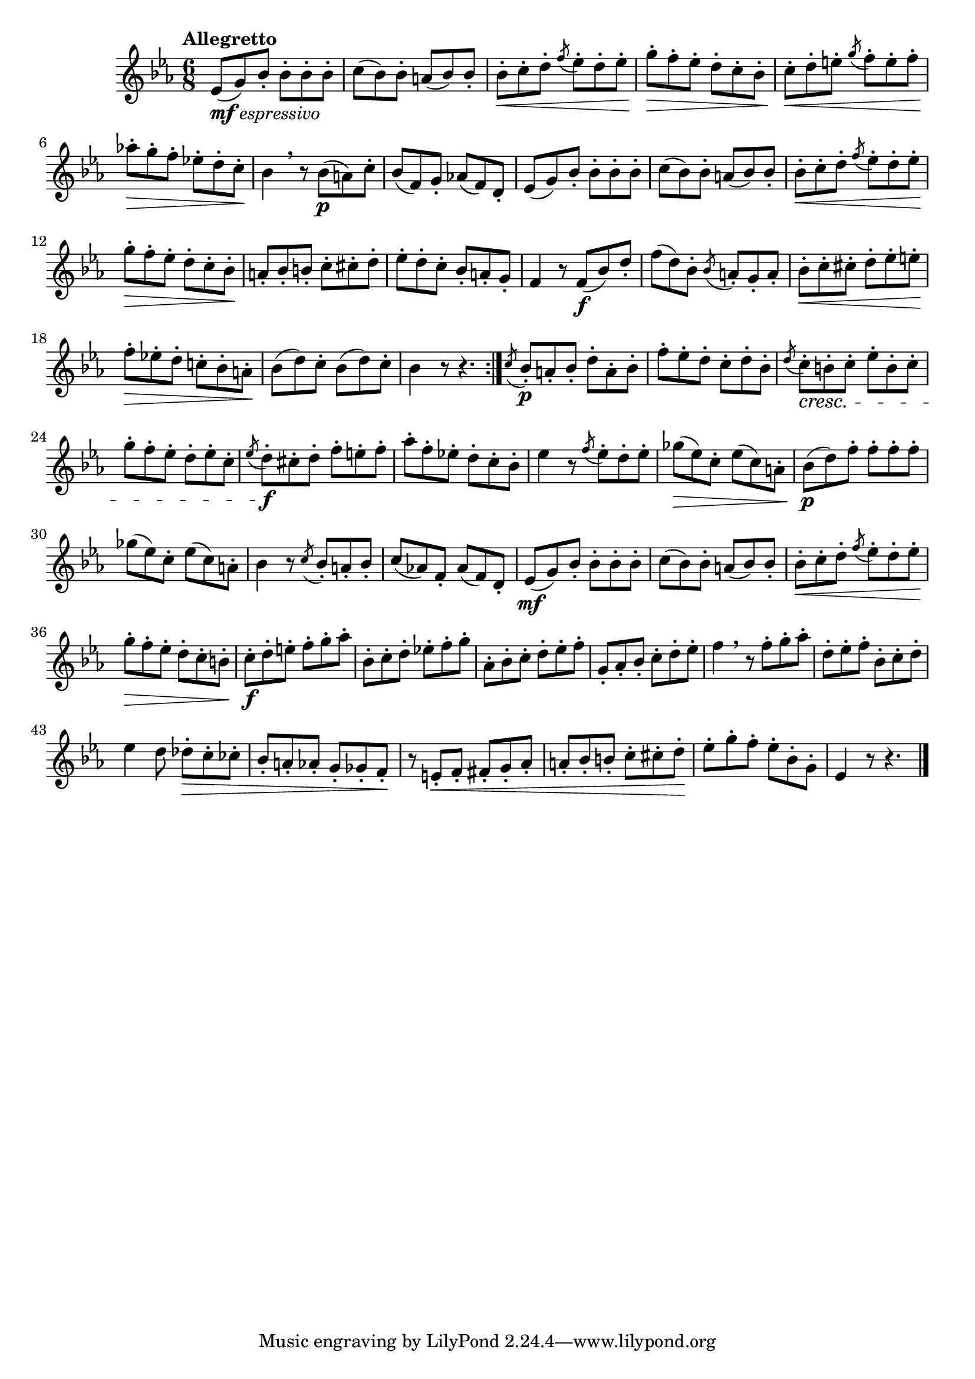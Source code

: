 \version "2.22.0"

\relative {
  \language "english"

  \transposition f

  \tempo "Allegretto"

  \key e-flat \major
  \time 6/8

  \repeat volta 2 {
    e-flat'8_\markup { \dynamic "mf" \italic "espressivo" }( g) b-flat-. b-flat-. b-flat-. b-flat-. |
    c8( b-flat) b-flat-. a( b-flat) b-flat-. |
    b-flat8-. \< c-. d-. \acciaccatura f e-flat-. d-. e-flat-. |
    g8-. \> f-. e-flat-. d-. c-. b-flat-. |
    c8-. \< d-. e-. \acciaccatura g f-. e-. f-. |
    a-flat!-. \> g-. f-. e-flat!-. d-. c-. \! |
    b-flat4 \breathe r8 b-flat( \p a)
      c-. % The 1st edition has b-flat here.
      |
    b-flat8( % The 1st edition has c here.
      f) g-. a-flat!( f) d-. |

    e-flat8( g) b-flat-. b-flat-. b-flat-. b-flat -.|
    c8( b-flat) b-flat-. a( b-flat) b-flat-. |
    b-flat8-. \< c-. d-. \acciaccatura f e-flat-. d-. e-flat-. |
    g8-. \> f-. e-flat-. d-. c-. b-flat-. \! |
    a8-. b-flat-. b-. c-. c-sharp-. d-. |
    e-flat8-. d-. c-. b-flat-. a-. g-. |
    f4 r8 f( \f b-flat) d-. |
    f( d) b-flat-. \acciaccatura b-flat a-. g-. a-. |

    % These measures are repeated in the 1st edition.
    % \repeat unfold 2 {
      b-flat-. \< c-. c-sharp-. d-. e-flat-. e-. |
      f-. \> e-flat!-. d-. c-natural!-. b-flat-. a-. \! |
    % }

    b-flat( d) c-. b-flat( d) c-. |
    b-flat4 r8 r4. |
  }
  \acciaccatura c8 b-flat-. \p a-. b-flat-. d-. a-. b-flat-. |
  f'8-. e-flat-. d-. c-. d-. b-flat-. |
  \acciaccatura d8 c-. \cresc b-. c-. e-flat-. b-. c-. |
  g'8-. f-. e-flat-. d-. e-flat-. c-. |
  \acciaccatura e-flat8 d-. \f c-sharp-. d-. f-. e-. f-. |
  a-flat8-. f-. e-flat!-. d-. c-. b-flat-. |
  e-flat4 r8 \acciaccatura f e-flat-. d-. e-flat-. |
  g-flat8( \> e-flat) c-. e-flat( c) a-. |
  b-flat8( \p d) f-. f-. f-. f-. |
  g-flat8( e-flat) c-. e-flat( c) a-. |
  b-flat4 r8 \acciaccatura c b-flat-. a-. b-flat-. |
  c8( a-flat!) f-. a-flat( f) d-. |

  e-flat8( \mf g) b-flat-. b-flat-. b-flat-. b-flat-. |
  c8( b-flat) b-flat-. a( b-flat) b-flat-. |
  b-flat8-. \< c-. d-. \acciaccatura f e-flat-. d-. e-flat-. |
  g8-. \> f-. e-flat-. d-. c-. b-. |
  c8-. \f d-. e-. f-. g-. a-flat-. |
  b-flat,8-. c-. d-. e-flat!-. f-. g-. |
  a-flat,8-. b-flat-. c-. d-. e-flat-. f-. |
  g,8-. a-flat-. b-flat-. c-. d-. e-flat-. |
  f4 \breathe r8 f-. g-. a-flat-. |
  d,8-. e-flat-. f-. b-flat,-. c-. d-. |
  e-flat4 d8 d-flat-. \> c-. c-flat-. |

  b-flat8-. a-. a-flat-.
    % The 1st edition has:
    %   g f e-flat
    % and the Gumpert edition has:
    %   g g f
    % Neither ends the chromatic scale that starts in the previous measure.
    g-. g-flat-. f-.
    \! |

  r8 e-. \< f-. f-sharp-. g-. a-flat-. |
  a8-. b-flat-. b-. c-. c-sharp-. d-. \! |
  e-flat-. g-. f-. e-flat-. b-flat-. g-. |
  e-flat4 r8 r4. | \bar "|."
}
